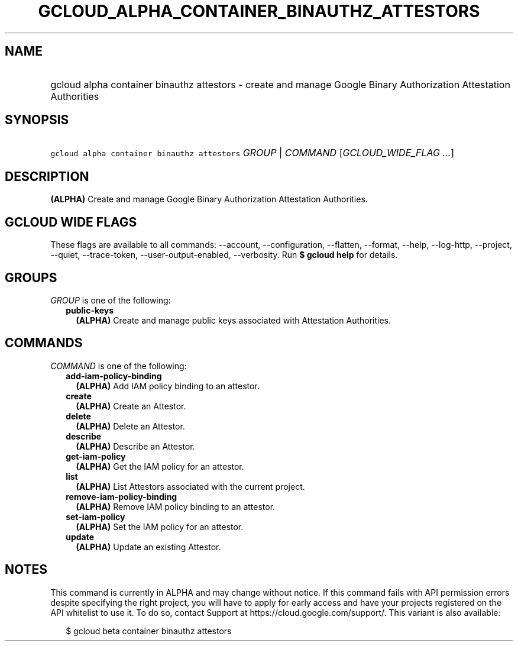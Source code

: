 
.TH "GCLOUD_ALPHA_CONTAINER_BINAUTHZ_ATTESTORS" 1



.SH "NAME"
.HP
gcloud alpha container binauthz attestors \- create and manage Google Binary Authorization Attestation Authorities



.SH "SYNOPSIS"
.HP
\f5gcloud alpha container binauthz attestors\fR \fIGROUP\fR | \fICOMMAND\fR [\fIGCLOUD_WIDE_FLAG\ ...\fR]



.SH "DESCRIPTION"

\fB(ALPHA)\fR Create and manage Google Binary Authorization Attestation
Authorities.



.SH "GCLOUD WIDE FLAGS"

These flags are available to all commands: \-\-account, \-\-configuration,
\-\-flatten, \-\-format, \-\-help, \-\-log\-http, \-\-project, \-\-quiet,
\-\-trace\-token, \-\-user\-output\-enabled, \-\-verbosity. Run \fB$ gcloud
help\fR for details.



.SH "GROUPS"

\f5\fIGROUP\fR\fR is one of the following:

.RS 2m
.TP 2m
\fBpublic\-keys\fR
\fB(ALPHA)\fR Create and manage public keys associated with Attestation
Authorities.


.RE
.sp

.SH "COMMANDS"

\f5\fICOMMAND\fR\fR is one of the following:

.RS 2m
.TP 2m
\fBadd\-iam\-policy\-binding\fR
\fB(ALPHA)\fR Add IAM policy binding to an attestor.

.TP 2m
\fBcreate\fR
\fB(ALPHA)\fR Create an Attestor.

.TP 2m
\fBdelete\fR
\fB(ALPHA)\fR Delete an Attestor.

.TP 2m
\fBdescribe\fR
\fB(ALPHA)\fR Describe an Attestor.

.TP 2m
\fBget\-iam\-policy\fR
\fB(ALPHA)\fR Get the IAM policy for an attestor.

.TP 2m
\fBlist\fR
\fB(ALPHA)\fR List Attestors associated with the current project.

.TP 2m
\fBremove\-iam\-policy\-binding\fR
\fB(ALPHA)\fR Remove IAM policy binding to an attestor.

.TP 2m
\fBset\-iam\-policy\fR
\fB(ALPHA)\fR Set the IAM policy for an attestor.

.TP 2m
\fBupdate\fR
\fB(ALPHA)\fR Update an existing Attestor.


.RE
.sp

.SH "NOTES"

This command is currently in ALPHA and may change without notice. If this
command fails with API permission errors despite specifying the right project,
you will have to apply for early access and have your projects registered on the
API whitelist to use it. To do so, contact Support at
https://cloud.google.com/support/. This variant is also available:

.RS 2m
$ gcloud beta container binauthz attestors
.RE

